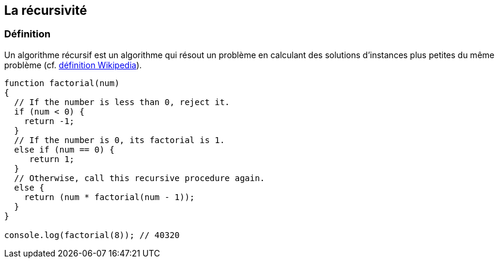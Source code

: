 == La récursivité

<<<

=== Définition

Un algorithme récursif est un algorithme qui résout un problème en calculant des solutions d'instances plus petites du même problème (cf. https://fr.wikipedia.org/wiki/Algorithme_r%C3%A9cursif[définition Wikipedia]).

[source,js]
----

function factorial(num)
{
  // If the number is less than 0, reject it.
  if (num < 0) {
    return -1;
  }
  // If the number is 0, its factorial is 1.
  else if (num == 0) {
     return 1;
  }
  // Otherwise, call this recursive procedure again.
  else {
    return (num * factorial(num - 1));
  }
}

console.log(factorial(8)); // 40320

----
